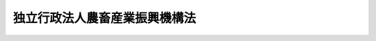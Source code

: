 .. _H14HO126:

==============================
独立行政法人農畜産業振興機構法
==============================

.. raw:: html
    
    
    <b>独立行政法人農畜産業振興機構法<br>
    （平成十四年十二月四日法律第百二十六号）</b><br><br><div align="right">最終改正：平成二三年六月二四日法律第七四号</div><br><a name="0000000000000000000000000000000000000000000000000000000000000000000000000000000"></a>
    <br>
    　<a href="#1000000000001000000000000000000000000000000000000000000000000000000000000000000" target="data">第一章　総則（第一条―第五条）</a>
    <br>
    　<a href="#1000000000002000000000000000000000000000000000000000000000000000000000000000000" target="data">第二章　役員及び職員（第六条―第九条）</a>
    <br>
    　<a href="#1000000000003000000000000000000000000000000000000000000000000000000000000000000" target="data">第三章　業務等（第十条―第十七条）</a>
    <br>
    　<a href="#1000000000004000000000000000000000000000000000000000000000000000000000000000000" target="data">第四章　雑則（第十八条―第二十一条）</a>
    <br>
    　<a href="#1000000000005000000000000000000000000000000000000000000000000000000000000000000" target="data">第五章　罰則（第二十二条）</a>
    <br>
    　<a href="#5000000000000000000000000000000000000000000000000000000000000000000000000000000" target="data">附則</a>
    <br><p>　　　<b><a name="1000000000001000000000000000000000000000000000000000000000000000000000000000000">第一章　総則</a>
    </b>
    </p><p>
    </p><div class="arttitle"><a name="1000000000000000000000000000000000000000000000000100000000000000000000000000000">（目的）</a>
    </div><div class="item"><b>第一条</b>
    <a name="1000000000000000000000000000000000000000000000000100000000001000000000000000000"></a>
    　この法律は、独立行政法人農畜産業振興機構の名称、目的、業務の範囲等に関する事項を定めることを目的とする。
    </div>
    
    <p>
    </p><div class="arttitle"><a name="1000000000000000000000000000000000000000000000000200000000000000000000000000000">（名称）</a>
    </div><div class="item"><b>第二条</b>
    <a name="1000000000000000000000000000000000000000000000000200000000001000000000000000000"></a>
    　この法律及び<a href="/cgi-bin/idxrefer.cgi?H_FILE=%95%bd%88%ea%88%ea%96%40%88%ea%81%5a%8e%4f&amp;REF_NAME=%93%c6%97%a7%8d%73%90%ad%96%40%90%6c%92%ca%91%a5%96%40&amp;ANCHOR_F=&amp;ANCHOR_T=" target="inyo">独立行政法人通則法</a>
    （平成十一年法律第百三号。以下「通則法」という。）の定めるところにより設立される<a href="/cgi-bin/idxrefer.cgi?H_FILE=%95%bd%88%ea%88%ea%96%40%88%ea%81%5a%8e%4f&amp;REF_NAME=%92%ca%91%a5%96%40%91%e6%93%f1%8f%f0%91%e6%88%ea%8d%80&amp;ANCHOR_F=1000000000000000000000000000000000000000000000000200000000001000000000000000000&amp;ANCHOR_T=1000000000000000000000000000000000000000000000000200000000001000000000000000000#1000000000000000000000000000000000000000000000000200000000001000000000000000000" target="inyo">通則法第二条第一項</a>
    に規定する独立行政法人の名称は、独立行政法人農畜産業振興機構とする。
    </div>
    
    <p>
    </p><div class="arttitle"><a name="1000000000000000000000000000000000000000000000000300000000000000000000000000000">（機構の目的）</a>
    </div><div class="item"><b>第三条</b>
    <a name="1000000000000000000000000000000000000000000000000300000000001000000000000000000"></a>
    　独立行政法人農畜産業振興機構（以下「機構」という。）は、主要な畜産物の価格の安定、主要な野菜の生産及び出荷の安定並びに砂糖及びでん粉の価格調整に必要な業務を行うとともに、畜産業及び野菜農業の振興に資するための事業についてその経費を補助する業務を行い、もって農畜産業及びその関連産業の健全な発展並びに国民消費生活の安定に寄与することを目的とする。
    </div>
    
    <p>
    </p><div class="arttitle"><a name="1000000000000000000000000000000000000000000000000400000000000000000000000000000">（事務所）</a>
    </div><div class="item"><b>第四条</b>
    <a name="1000000000000000000000000000000000000000000000000400000000001000000000000000000"></a>
    　機構は、主たる事務所を東京都に置く。
    </div>
    
    <p>
    </p><div class="arttitle"><a name="1000000000000000000000000000000000000000000000000500000000000000000000000000000">（資本金）</a>
    </div><div class="item"><b>第五条</b>
    <a name="1000000000000000000000000000000000000000000000000500000000001000000000000000000"></a>
    　機構の資本金は、附則第三条第六項及び第四条第六項の規定により政府から出資があったものとされた金額の合計額とする。
    </div>
    <div class="item"><b><a name="1000000000000000000000000000000000000000000000000500000000002000000000000000000">２</a>
    </b>
    　政府は、必要があると認めるときは、予算で定める金額の範囲内において、機構に追加して出資することができる。
    </div>
    <div class="item"><b><a name="1000000000000000000000000000000000000000000000000500000000003000000000000000000">３</a>
    </b>
    　機構は、前項の規定による政府の出資があったときは、その出資額により資本金を増加するものとする。
    </div>
    
    
    <p>　　　<b><a name="1000000000002000000000000000000000000000000000000000000000000000000000000000000">第二章　役員及び職員</a>
    </b>
    </p><p>
    </p><div class="arttitle"><a name="1000000000000000000000000000000000000000000000000600000000000000000000000000000">（役員）</a>
    </div><div class="item"><b>第六条</b>
    <a name="1000000000000000000000000000000000000000000000000600000000001000000000000000000"></a>
    　機構に、役員として、その長である理事長及び監事二人を置く。
    </div>
    <div class="item"><b><a name="1000000000000000000000000000000000000000000000000600000000002000000000000000000">２</a>
    </b>
    　機構に、役員として、副理事長一人及び理事六人以内を置くことができる。
    </div>
    
    <p>
    </p><div class="arttitle"><a name="1000000000000000000000000000000000000000000000000700000000000000000000000000000">（副理事長及び理事の職務及び権限等）</a>
    </div><div class="item"><b>第七条</b>
    <a name="1000000000000000000000000000000000000000000000000700000000001000000000000000000"></a>
    　副理事長は、理事長の定めるところにより、機構を代表し、理事長を補佐して機構の業務を掌理する。
    </div>
    <div class="item"><b><a name="1000000000000000000000000000000000000000000000000700000000002000000000000000000">２</a>
    </b>
    　理事は、理事長の定めるところにより、理事長（副理事長が置かれているときは、理事長及び副理事長）を補佐して機構の業務を掌理する。
    </div>
    <div class="item"><b><a name="1000000000000000000000000000000000000000000000000700000000003000000000000000000">３</a>
    </b>
    　<a href="/cgi-bin/idxrefer.cgi?H_FILE=%95%bd%88%ea%88%ea%96%40%88%ea%81%5a%8e%4f&amp;REF_NAME=%92%ca%91%a5%96%40%91%e6%8f%5c%8b%e3%8f%f0%91%e6%93%f1%8d%80&amp;ANCHOR_F=1000000000000000000000000000000000000000000000001900000000002000000000000000000&amp;ANCHOR_T=1000000000000000000000000000000000000000000000001900000000002000000000000000000#1000000000000000000000000000000000000000000000001900000000002000000000000000000" target="inyo">通則法第十九条第二項</a>
    の個別法で定める役員は、副理事長とする。ただし、副理事長が置かれていない場合であって理事が置かれているときは理事、副理事長及び理事が置かれていないときは監事とする。
    </div>
    <div class="item"><b><a name="1000000000000000000000000000000000000000000000000700000000004000000000000000000">４</a>
    </b>
    　前項ただし書の場合において、<a href="/cgi-bin/idxrefer.cgi?H_FILE=%95%bd%88%ea%88%ea%96%40%88%ea%81%5a%8e%4f&amp;REF_NAME=%92%ca%91%a5%96%40%91%e6%8f%5c%8b%e3%8f%f0%91%e6%93%f1%8d%80&amp;ANCHOR_F=1000000000000000000000000000000000000000000000001900000000002000000000000000000&amp;ANCHOR_T=1000000000000000000000000000000000000000000000001900000000002000000000000000000#1000000000000000000000000000000000000000000000001900000000002000000000000000000" target="inyo">通則法第十九条第二項</a>
    の規定により理事長の職務を代理し又はその職務を行う監事は、その間、監事の職務を行ってはならない。
    </div>
    
    <p>
    </p><div class="arttitle"><a name="1000000000000000000000000000000000000000000000000800000000000000000000000000000">（役員の任期）</a>
    </div><div class="item"><b>第八条</b>
    <a name="1000000000000000000000000000000000000000000000000800000000001000000000000000000"></a>
    　理事長及び副理事長の任期は四年とし、理事及び監事の任期は二年とする。
    </div>
    
    <p>
    </p><div class="arttitle"><a name="1000000000000000000000000000000000000000000000000900000000000000000000000000000">（役員及び職員の地位）</a>
    </div><div class="item"><b>第九条</b>
    <a name="1000000000000000000000000000000000000000000000000900000000001000000000000000000"></a>
    　機構の役員及び職員は、<a href="/cgi-bin/idxrefer.cgi?H_FILE=%96%be%8e%6c%81%5a%96%40%8e%6c%8c%dc&amp;REF_NAME=%8c%59%96%40&amp;ANCHOR_F=&amp;ANCHOR_T=" target="inyo">刑法</a>
    （明治四十年法律第四十五号）その他の罰則の適用については、法令により公務に従事する職員とみなす。
    </div>
    
    
    <p>　　　<b><a name="1000000000003000000000000000000000000000000000000000000000000000000000000000000">第三章　業務等</a>
    </b>
    </p><p>
    </p><div class="arttitle"><a name="1000000000000000000000000000000000000000000000001000000000000000000000000000000">（業務の範囲）</a>
    </div><div class="item"><b>第十条</b>
    <a name="1000000000000000000000000000000000000000000000001000000000001000000000000000000"></a>
    　機構は、第三条の目的を達成するため、次の業務を行う。
    <div class="number"><b><a name="1000000000000000000000000000000000000000000000001000000000001000000001000000000">一</a>
    </b>
    　<a href="/cgi-bin/idxrefer.cgi?H_FILE=%8f%ba%8e%4f%98%5a%96%40%88%ea%94%aa%8e%4f&amp;REF_NAME=%92%7b%8e%59%95%a8%82%cc%89%bf%8a%69%88%c0%92%e8%82%c9%8a%d6%82%b7%82%e9%96%40%97%a5&amp;ANCHOR_F=&amp;ANCHOR_T=" target="inyo">畜産物の価格安定に関する法律</a>
    （昭和三十六年法律第百八十三号）の規定による価格安定措置の実施に必要な次の業務を行うこと。<div class="para1"><b>イ</b>　指定乳製品及び指定食肉（輸入に係る指定食肉を除く。）の買入れ、交換及び売渡しを行うこと。</div>
    <div class="para1"><b>ロ</b>　イの業務に伴う指定乳製品及び指定食肉の保管を行うこと。</div>
    <div class="para1"><b>ハ</b>　農林水産省令で定めるところにより、<a href="/cgi-bin/idxrefer.cgi?H_FILE=%8f%ba%8e%4f%98%5a%96%40%88%ea%94%aa%8e%4f&amp;REF_NAME=%92%7b%8e%59%95%a8%82%cc%89%bf%8a%69%88%c0%92%e8%82%c9%8a%d6%82%b7%82%e9%96%40%97%a5%91%e6%98%5a%8f%f0%91%e6%93%f1%8d%80&amp;ANCHOR_F=1000000000000000000000000000000000000000000000000600000000002000000000000000000&amp;ANCHOR_T=1000000000000000000000000000000000000000000000000600000000002000000000000000000#1000000000000000000000000000000000000000000000000600000000002000000000000000000" target="inyo">畜産物の価格安定に関する法律第六条第二項</a>
    、第三項又は第四項の認定を受けた指定乳製品、指定食肉又は鶏卵等の保管に関する計画の実施に要する経費について補助すること。</div>
    
    </div>
    <div class="number"><b><a name="1000000000000000000000000000000000000000000000001000000000001000000002000000000">二</a>
    </b>
    　国内産の牛乳を学校給食の用に供する事業についてその経費を補助し、及び畜産物の生産又は流通の合理化を図るための事業その他の畜産業の振興に資するための事業で農林水産省令で定めるものについてその経費を補助すること。
    </div>
    <div class="number"><b><a name="1000000000000000000000000000000000000000000000001000000000001000000003000000000">三</a>
    </b>
    　<a href="/cgi-bin/idxrefer.cgi?H_FILE=%8f%ba%8e%6c%88%ea%96%40%88%ea%81%5a%8e%4f&amp;REF_NAME=%96%ec%8d%d8%90%b6%E7%A2%BA%E4%BF%9D%E3%82%92%E8%A6%81%E3%81%99%E3%82%8B%E5%A0%B4%E5%90%88%E3%81%AB%E3%81%8A%E3%81%91%E3%82%8B%E4%BA%A4%E4%BB%98%E9%87%91%E3%81%AE%E4%BA%A4%E4%BB%98%E3%82%92%E8%A1%8C%E3%81%86%E3%81%93%E3%81%A8%E3%80%82&lt;/DIV&gt;%0A&lt;DIV%20class=" para1><b>ハ</b>　一般社団法人又は一般財団法人が行う業務でイ又はロの業務に準ずるものについてその経費を補助すること。</a></div>
    
    </div>
    <div class="number"><b><a name="1000000000000000000000000000000000000000000000001000000000001000000004000000000">四</a>
    </b>
    　野菜の生産又は流通の合理化を図るための事業その他の野菜農業の振興に資するための事業で農林水産省令で定めるものについてその経費を補助すること。
    </div>
    <div class="number"><b><a name="1000000000000000000000000000000000000000000000001000000000001000000005000000000">五</a>
    </b>
    　<a href="/cgi-bin/idxrefer.cgi?H_FILE=%8f%ba%8e%6c%81%5a%96%40%88%ea%81%5a%8b%e3&amp;REF_NAME=%8d%bb%93%9c%8b%79%82%d1%82%c5%82%f1%95%b2%82%cc%89%bf%8a%69%92%b2%90%ae%82%c9%8a%d6%82%b7%82%e9%96%40%97%a5&amp;ANCHOR_F=&amp;ANCHOR_T=" target="inyo">砂糖及びでん粉の価格調整に関する法律</a>
    （昭和四十年法律第百九号）の規定により次の業務を行うこと。<div class="para1"><b>イ</b>　輸入に係る指定糖の買入れ及び売戻しを行うこと。</div>
    <div class="para1"><b>ロ</b>　異性化糖等の買入れ及び売戻しを行うこと。</div>
    <div class="para1"><b>ハ</b>　甘味資源作物交付金及び国内産糖交付金の交付を行うこと。</div>
    <div class="para1"><b>ニ</b>　輸入に係る指定でん粉等の買入れ及び売戻しを行うこと。</div>
    <div class="para1"><b>ホ</b>　でん粉原料用いも交付金及び国内産いもでん粉交付金の交付を行うこと。</div>
    
    
    </div>
    <div class="number"><b><a name="1000000000000000000000000000000000000000000000001000000000001000000006000000000">六</a>
    </b>
    　畜産物、野菜、砂糖及びその原料作物並びにでん粉及びその原料作物の生産及び流通に関する情報を収集し、整理し、及び提供すること。
    </div>
    <div class="number"><b><a name="1000000000000000000000000000000000000000000000001000000000001000000007000000000">七</a>
    </b>
    　前各号の業務に附帯する業務を行うこと。
    </div>
    
    
    <p>
    </p><div class="arttitle"><a name="1000000000000000000000000000000000000000000000001100000000000000000000000000000">（国庫納付金）</a>
    </div><div class="item"><b>第十一条</b>
    <a name="1000000000000000000000000000000000000000000000001100000000001000000000000000000"></a>
    　機構は、毎事業年度、政令で定めるところにより、次の各号に掲げる業務により生ずる利益の額のうち、それぞれ当該各号に定める交付金の交付に要する経費の財源に充てるものとして農林水産大臣が定めて通知する金額を国庫に納付しなければならない。
    <div class="number"><b><a name="1000000000000000000000000000000000000000000000001100000000001000000001000000000">一</a>
    </b>
    　前条第五号イ及びロの業務　<a href="/cgi-bin/idxrefer.cgi?H_FILE=%95%bd%88%ea%94%aa%96%40%94%aa%94%aa&amp;REF_NAME=%94%5f%8b%c6%82%cc%92%53%82%a2%8e%e8%82%c9%91%ce%82%b7%82%e9%8c%6f%89%63%88%c0%92%e8%82%cc%82%bd%82%df%82%cc%8c%f0%95%74%8b%e0%82%cc%8c%f0%95%74%82%c9%8a%d6%82%b7%82%e9%96%40%97%a5&amp;ANCHOR_F=&amp;ANCHOR_T=" target="inyo">農業の担い手に対する経営安定のための交付金の交付に関する法律</a>
    （平成十八年法律第八十八号）<a href="/cgi-bin/idxrefer.cgi?H_FILE=%95%bd%88%ea%94%aa%96%40%94%aa%94%aa&amp;REF_NAME=%91%e6%8e%4f%8f%f0%91%e6%88%ea%8d%80&amp;ANCHOR_F=1000000000000000000000000000000000000000000000000300000000001000000000000000000&amp;ANCHOR_T=1000000000000000000000000000000000000000000000000300000000001000000000000000000#1000000000000000000000000000000000000000000000000300000000001000000000000000000" target="inyo">第三条第一項</a>
    各号に掲げる交付金（てん菜の期間平均生産面積（<a href="/cgi-bin/idxrefer.cgi?H_FILE=%95%bd%88%ea%94%aa%96%40%94%aa%94%aa&amp;REF_NAME=%93%af%8d%80%91%e6%88%ea%8d%86&amp;ANCHOR_F=1000000000000000000000000000000000000000000000000300000000001000000001000000000&amp;ANCHOR_T=1000000000000000000000000000000000000000000000000300000000001000000001000000000#1000000000000000000000000000000000000000000000000300000000001000000001000000000" target="inyo">同項第一号</a>
    に規定する期間平均生産面積をいう。次号において同じ。）又は品質及び生産量に基づいて算定される部分に限る。）
    </div>
    <div class="number"><b><a name="1000000000000000000000000000000000000000000000001100000000001000000002000000000">二</a>
    </b>
    　前条第五号ニの業務　<a href="/cgi-bin/idxrefer.cgi?H_FILE=%95%bd%88%ea%94%aa%96%40%94%aa%94%aa&amp;REF_NAME=%94%5f%8b%c6%82%cc%92%53%82%a2%8e%e8%82%c9%91%ce%82%b7%82%e9%8c%6f%89%63%88%c0%92%e8%82%cc%82%bd%82%df%82%cc%8c%f0%95%74%8b%e0%82%cc%8c%f0%95%74%82%c9%8a%d6%82%b7%82%e9%96%40%97%a5%91%e6%8e%4f%8f%f0%91%e6%88%ea%8d%80&amp;ANCHOR_F=1000000000000000000000000000000000000000000000000300000000001000000000000000000&amp;ANCHOR_T=1000000000000000000000000000000000000000000000000300000000001000000000000000000#1000000000000000000000000000000000000000000000000300000000001000000000000000000" target="inyo">農業の担い手に対する経営安定のための交付金の交付に関する法律第三条第一項</a>
    各号に掲げる交付金（でん粉の製造の用に供するばれいしょの期間平均生産面積又は品質及び生産量に基づいて算定される部分に限る。）
    </div>
    </div>
    
    <p>
    </p><div class="arttitle"><a name="1000000000000000000000000000000000000000000000001200000000000000000000000000000">（区分経理）</a>
    </div><div class="item"><b>第十二条</b>
    <a name="1000000000000000000000000000000000000000000000001200000000001000000000000000000"></a>
    　機構は、次に掲げる業務ごとに経理を区分し、それぞれ勘定を設けて整理しなければならない。
    <div class="number"><b><a name="1000000000000000000000000000000000000000000000001200000000001000000001000000000">一</a>
    </b>
    　第十条第一号の業務、同条第二号の業務、同条第六号の業務（畜産物に係るものに限る。）及びこれらに附帯する業務
    </div>
    <div class="number"><b><a name="1000000000000000000000000000000000000000000000001200000000001000000002000000000">二</a>
    </b>
    　第十条第三号の業務、同条第四号の業務、同条第六号の業務（野菜に係るものに限る。）及びこれらに附帯する業務
    </div>
    <div class="number"><b><a name="1000000000000000000000000000000000000000000000001200000000001000000003000000000">三</a>
    </b>
    　第十条第五号イ、ロ及びハの業務、同条第六号の業務（砂糖及びその原料作物に係るものに限る。）並びにこれらに附帯する業務
    </div>
    <div class="number"><b><a name="1000000000000000000000000000000000000000000000001200000000001000000004000000000">四</a>
    </b>
    　第十条第五号ニ及びホの業務、同条第六号の業務（でん粉及びその原料作物に係るものに限る。）並びにこれらに附帯する業務
    </div>
    </div>
    
    <p>
    </p><div class="arttitle"><a name="1000000000000000000000000000000000000000000000001300000000000000000000000000000">（積立金の処分）</a>
    </div><div class="item"><b>第十三条</b>
    <a name="1000000000000000000000000000000000000000000000001300000000001000000000000000000"></a>
    　機構は、<a href="/cgi-bin/idxrefer.cgi?H_FILE=%95%bd%88%ea%88%ea%96%40%88%ea%81%5a%8e%4f&amp;REF_NAME=%92%ca%91%a5%96%40%91%e6%93%f1%8f%5c%8b%e3%8f%f0%91%e6%93%f1%8d%80%91%e6%88%ea%8d%86&amp;ANCHOR_F=1000000000000000000000000000000000000000000000002900000000002000000001000000000&amp;ANCHOR_T=1000000000000000000000000000000000000000000000002900000000002000000001000000000#1000000000000000000000000000000000000000000000002900000000002000000001000000000" target="inyo">通則法第二十九条第二項第一号</a>
    に規定する中期目標の期間（以下この項において「中期目標の期間」という。）の最後の事業年度に係る<a href="/cgi-bin/idxrefer.cgi?H_FILE=%95%bd%88%ea%88%ea%96%40%88%ea%81%5a%8e%4f&amp;REF_NAME=%92%ca%91%a5%96%40%91%e6%8e%6c%8f%5c%8e%6c%8f%f0%91%e6%88%ea%8d%80&amp;ANCHOR_F=1000000000000000000000000000000000000000000000004400000000001000000000000000000&amp;ANCHOR_T=1000000000000000000000000000000000000000000000004400000000001000000000000000000#1000000000000000000000000000000000000000000000004400000000001000000000000000000" target="inyo">通則法第四十四条第一項</a>
    又は<a href="/cgi-bin/idxrefer.cgi?H_FILE=%95%bd%88%ea%88%ea%96%40%88%ea%81%5a%8e%4f&amp;REF_NAME=%91%e6%93%f1%8d%80&amp;ANCHOR_F=1000000000000000000000000000000000000000000000004400000000002000000000000000000&amp;ANCHOR_T=1000000000000000000000000000000000000000000000004400000000002000000000000000000#1000000000000000000000000000000000000000000000004400000000002000000000000000000" target="inyo">第二項</a>
    の規定による整理を行った後、<a href="/cgi-bin/idxrefer.cgi?H_FILE=%95%bd%88%ea%88%ea%96%40%88%ea%81%5a%8e%4f&amp;REF_NAME=%93%af%8f%f0%91%e6%88%ea%8d%80&amp;ANCHOR_F=1000000000000000000000000000000000000000000000004400000000001000000000000000000&amp;ANCHOR_T=1000000000000000000000000000000000000000000000004400000000001000000000000000000#1000000000000000000000000000000000000000000000004400000000001000000000000000000" target="inyo">同条第一項</a>
    に規定する積立金があるときは、その額に相当する金額のうち農林水産大臣の承認を受けた金額を、当該中期目標の期間の次の中期目標の期間に係る<a href="/cgi-bin/idxrefer.cgi?H_FILE=%95%bd%88%ea%88%ea%96%40%88%ea%81%5a%8e%4f&amp;REF_NAME=%92%ca%91%a5%96%40%91%e6%8e%4f%8f%5c%8f%f0%91%e6%88%ea%8d%80&amp;ANCHOR_F=1000000000000000000000000000000000000000000000003000000000001000000000000000000&amp;ANCHOR_T=1000000000000000000000000000000000000000000000003000000000001000000000000000000#1000000000000000000000000000000000000000000000003000000000001000000000000000000" target="inyo">通則法第三十条第一項</a>
    の認可を受けた中期計画（<a href="/cgi-bin/idxrefer.cgi?H_FILE=%95%bd%88%ea%88%ea%96%40%88%ea%81%5a%8e%4f&amp;REF_NAME=%93%af%8d%80&amp;ANCHOR_F=1000000000000000000000000000000000000000000000003000000000001000000000000000000&amp;ANCHOR_T=1000000000000000000000000000000000000000000000003000000000001000000000000000000#1000000000000000000000000000000000000000000000003000000000001000000000000000000" target="inyo">同項</a>
    後段の規定による変更の認可を受けたときは、その変更後のもの）の定めるところにより、当該次の中期目標の期間における第十条に規定する業務の財源に充てることができる。
    </div>
    <div class="item"><b><a name="1000000000000000000000000000000000000000000000001300000000002000000000000000000">２</a>
    </b>
    　農林水産大臣は、前項の承認をしようとするときは、あらかじめ、農林水産省の独立行政法人評価委員会の意見を聴かなければならない。
    </div>
    <div class="item"><b><a name="1000000000000000000000000000000000000000000000001300000000003000000000000000000">３</a>
    </b>
    　機構は、第一項に規定する積立金の額に相当する金額から同項の承認を受けた金額を控除してなお残余があるときは、その残余の額を国庫に納付しなければならない。
    </div>
    <div class="item"><b><a name="1000000000000000000000000000000000000000000000001300000000004000000000000000000">４</a>
    </b>
    　前三項に定めるもののほか、納付金の納付の手続その他積立金の処分に関し必要な事項は、政令で定める。
    </div>
    
    <p>
    </p><div class="arttitle"><a name="1000000000000000000000000000000000000000000000001400000000000000000000000000000">（長期借入金）</a>
    </div><div class="item"><b>第十四条</b>
    <a name="1000000000000000000000000000000000000000000000001400000000001000000000000000000"></a>
    　機構は、第十条第一号イ及びロの業務に必要な費用に充てるため、農林水産大臣の認可を受けて、長期借入金をすることができる。
    </div>
    <div class="item"><b><a name="1000000000000000000000000000000000000000000000001400000000002000000000000000000">２</a>
    </b>
    　農林水産大臣は、前項の認可をしようとするときは、あらかじめ、農林水産省の独立行政法人評価委員会の意見を聴かなければならない。
    </div>
    
    <p>
    </p><div class="arttitle"><a name="1000000000000000000000000000000000000000000000001500000000000000000000000000000">（債務保証）</a>
    </div><div class="item"><b>第十五条</b>
    <a name="1000000000000000000000000000000000000000000000001500000000001000000000000000000"></a>
    　政府は、<a href="/cgi-bin/idxrefer.cgi?H_FILE=%8f%ba%93%f1%88%ea%96%40%93%f1%8e%6c&amp;REF_NAME=%96%40%90%6c%82%c9%91%ce%82%b7%82%e9%90%ad%95%7b%82%cc%8d%e0%90%ad%89%87%8f%95%82%cc%90%a7%8c%c0%82%c9%8a%d6%82%b7%82%e9%96%40%97%a5&amp;ANCHOR_F=&amp;ANCHOR_T=" target="inyo">法人に対する政府の財政援助の制限に関する法律</a>
    （昭和二十一年法律第二十四号）<a href="/cgi-bin/idxrefer.cgi?H_FILE=%8f%ba%93%f1%88%ea%96%40%93%f1%8e%6c&amp;REF_NAME=%91%e6%8e%4f%8f%f0&amp;ANCHOR_F=1000000000000000000000000000000000000000000000000300000000000000000000000000000&amp;ANCHOR_T=1000000000000000000000000000000000000000000000000300000000000000000000000000000#1000000000000000000000000000000000000000000000000300000000000000000000000000000" target="inyo">第三条</a>
    の規定にかかわらず、国会の議決を経た金額の範囲内において、機構が第十二条第一号の業務に係る勘定の負担においてする前条第一項の長期借入金又は<a href="/cgi-bin/idxrefer.cgi?H_FILE=%95%bd%88%ea%88%ea%96%40%88%ea%81%5a%8e%4f&amp;REF_NAME=%92%ca%91%a5%96%40%91%e6%8e%6c%8f%5c%8c%dc%8f%f0%91%e6%88%ea%8d%80&amp;ANCHOR_F=1000000000000000000000000000000000000000000000004500000000001000000000000000000&amp;ANCHOR_T=1000000000000000000000000000000000000000000000004500000000001000000000000000000#1000000000000000000000000000000000000000000000004500000000001000000000000000000" target="inyo">通則法第四十五条第一項</a>
    の短期借入金に係る債務（<a href="/cgi-bin/idxrefer.cgi?H_FILE=%8f%ba%93%f1%94%aa%96%40%8c%dc%88%ea&amp;REF_NAME=%8d%91%8d%db%95%9c%8b%bb%8a%4a%94%ad%8b%e2%8d%73%93%99%82%a9%82%e7%82%cc%8a%4f%8e%91%82%cc%8e%f3%93%fc%82%c9%8a%d6%82%b7%82%e9%93%c1%95%ca%91%5b%92%75%82%c9%8a%d6%82%b7%82%e9%96%40%97%a5&amp;ANCHOR_F=&amp;ANCHOR_T=" target="inyo">国際復興開発銀行等からの外資の受入に関する特別措置に関する法律</a>
    （昭和二十八年法律第五十一号）<a href="/cgi-bin/idxrefer.cgi?H_FILE=%8f%ba%93%f1%94%aa%96%40%8c%dc%88%ea&amp;REF_NAME=%91%e6%93%f1%8f%f0%91%e6%88%ea%8d%80&amp;ANCHOR_F=1000000000000000000000000000000000000000000000000200000000001000000000000000000&amp;ANCHOR_T=1000000000000000000000000000000000000000000000000200000000001000000000000000000#1000000000000000000000000000000000000000000000000200000000001000000000000000000" target="inyo">第二条第一項</a>
    の規定に基づき政府が保証契約をすることができる債務を除く。）について保証することができる。
    </div>
    
    <p>
    </p><div class="arttitle"><a name="1000000000000000000000000000000000000000000000001600000000000000000000000000000">（償還計画）</a>
    </div><div class="item"><b>第十六条</b>
    <a name="1000000000000000000000000000000000000000000000001600000000001000000000000000000"></a>
    　機構は、毎事業年度、長期借入金の償還計画を立てて、農林水産大臣の認可を受けなければならない。
    </div>
    <div class="item"><b><a name="1000000000000000000000000000000000000000000000001600000000002000000000000000000">２</a>
    </b>
    　農林水産大臣は、前項の認可をしようとするときは、あらかじめ、農林水産省の独立行政法人評価委員会の意見を聴かなければならない。
    </div>
    
    <p>
    </p><div class="arttitle"><a name="1000000000000000000000000000000000000000000000001700000000000000000000000000000">（</a><a href="/cgi-bin/idxrefer.cgi?H_FILE=%8f%ba%8e%4f%81%5a%96%40%88%ea%8e%b5%8b%e3&amp;REF_NAME=%95%e2%8f%95%8b%e0%93%99%82%c9%8c%57%82%e9%97%5c%8e%5a%82%cc%8e%b7%8d%73%82%cc%93%4b%90%b3%89%bb%82%c9%8a%d6%82%b7%82%e9%96%40%97%a5&amp;ANCHOR_F=&amp;ANCHOR_T=" target="inyo">補助金等に係る予算の執行の適正化に関する法律</a>
    の準用）
    </div><div class="item"><b>第十七条</b>
    <a name="1000000000000000000000000000000000000000000000001700000000001000000000000000000"></a>
    　<a href="/cgi-bin/idxrefer.cgi?H_FILE=%8f%ba%8e%4f%81%5a%96%40%88%ea%8e%b5%8b%e3&amp;REF_NAME=%95%e2%8f%95%8b%e0%93%99%82%c9%8c%57%82%e9%97%5c%8e%5a%82%cc%8e%b7%8d%73%82%cc%93%4b%90%b3%89%bb%82%c9%8a%d6%82%b7%82%e9%96%40%97%a5&amp;ANCHOR_F=&amp;ANCHOR_T=" target="inyo">補助金等に係る予算の執行の適正化に関する法律</a>
    （昭和三十年法律第百七十九号）の規定（罰則を含む。）は、第十条第一号ハ、第二号、第三号ハ及び第四号の規定により機構が交付する補助金について準用する。この場合において、<a href="/cgi-bin/idxrefer.cgi?H_FILE=%8f%ba%8e%4f%81%5a%96%40%88%ea%8e%b5%8b%e3&amp;REF_NAME=%93%af%96%40&amp;ANCHOR_F=&amp;ANCHOR_T=" target="inyo">同法</a>
    （第二条第七項、第二十三条並びに第二十五条第一項及び第二項を除く。）中「各省各庁」とあるのは「独立行政法人農畜産業振興機構」と、「各省各庁の長」とあるのは「独立行政法人農畜産業振興機構の理事長」と、<a href="/cgi-bin/idxrefer.cgi?H_FILE=%8f%ba%8e%4f%81%5a%96%40%88%ea%8e%b5%8b%e3&amp;REF_NAME=%93%af%96%40%91%e6%93%f1%8f%f0%91%e6%88%ea%8d%80&amp;ANCHOR_F=1000000000000000000000000000000000000000000000000200000000001000000000000000000&amp;ANCHOR_T=1000000000000000000000000000000000000000000000000200000000001000000000000000000#1000000000000000000000000000000000000000000000000200000000001000000000000000000" target="inyo">同法第二条第一項</a>
    及び<a href="/cgi-bin/idxrefer.cgi?H_FILE=%8f%ba%8e%4f%81%5a%96%40%88%ea%8e%b5%8b%e3&amp;REF_NAME=%91%e6%8e%6c%8d%80&amp;ANCHOR_F=1000000000000000000000000000000000000000000000000200000000004000000000000000000&amp;ANCHOR_T=1000000000000000000000000000000000000000000000000200000000004000000000000000000#1000000000000000000000000000000000000000000000000200000000004000000000000000000" target="inyo">第四項</a>
    、第七条第二項、第十九条第一項及び第二項、第二十四条並びに第三十三条中「国」とあるのは「独立行政法人農畜産業振興機構」と、<a href="/cgi-bin/idxrefer.cgi?H_FILE=%8f%ba%8e%4f%81%5a%96%40%88%ea%8e%b5%8b%e3&amp;REF_NAME=%93%af%96%40%91%e6%8f%5c%8e%6c%8f%f0&amp;ANCHOR_F=1000000000000000000000000000000000000000000000001400000000000000000000000000000&amp;ANCHOR_T=1000000000000000000000000000000000000000000000001400000000000000000000000000000#1000000000000000000000000000000000000000000000001400000000000000000000000000000" target="inyo">同法第十四条</a>
    中「国の会計年度」とあるのは「独立行政法人農畜産業振興機構の事業年度」と読み替えるものとする。
    </div>
    
    
    <p>　　　<b><a name="1000000000004000000000000000000000000000000000000000000000000000000000000000000">第四章　雑則</a>
    </b>
    </p><p>
    </p><div class="arttitle"><a name="1000000000000000000000000000000000000000000000001800000000000000000000000000000">（財務大臣との協議）</a>
    </div><div class="item"><b>第十八条</b>
    <a name="1000000000000000000000000000000000000000000000001800000000001000000000000000000"></a>
    　農林水産大臣は、次の場合には、財務大臣に協議しなければならない。
    <div class="number"><b><a name="1000000000000000000000000000000000000000000000001800000000001000000001000000000">一</a>
    </b>
    　第十条第一号ハ、第二号又は第四号の農林水産省令を定めようとするとき。
    </div>
    <div class="number"><b><a name="1000000000000000000000000000000000000000000000001800000000001000000002000000000">二</a>
    </b>
    　第十三条第一項の承認をしようとするとき。
    </div>
    <div class="number"><b><a name="1000000000000000000000000000000000000000000000001800000000001000000003000000000">三</a>
    </b>
    　第十四条第一項又は第十六条第一項の認可をしようとするとき。
    </div>
    </div>
    
    <p>
    </p><div class="arttitle"><a name="1000000000000000000000000000000000000000000000001900000000000000000000000000000">（主務大臣等）</a>
    </div><div class="item"><b>第十九条</b>
    <a name="1000000000000000000000000000000000000000000000001900000000001000000000000000000"></a>
    　機構に係る<a href="/cgi-bin/idxrefer.cgi?H_FILE=%95%bd%88%ea%88%ea%96%40%88%ea%81%5a%8e%4f&amp;REF_NAME=%92%ca%91%a5%96%40&amp;ANCHOR_F=&amp;ANCHOR_T=" target="inyo">通則法</a>
    における主務大臣、主務省及び主務省令は、それぞれ農林水産大臣、農林水産省及び農林水産省令とする。
    </div>
    
    <p>
    </p><div class="arttitle"><a name="1000000000000000000000000000000000000000000000002000000000000000000000000000000">（</a><a href="/cgi-bin/idxrefer.cgi?H_FILE=%8f%ba%93%f1%8e%6c%96%40%88%ea%88%ea%8e%b5&amp;REF_NAME=%8d%91%89%c6%8c%f6%96%b1%88%f5%8f%68%8e%c9%96%40&amp;ANCHOR_F=&amp;ANCHOR_T=" target="inyo">国家公務員宿舎法</a>
    の適用除外）
    </div><div class="item"><b>第二十条</b>
    <a name="1000000000000000000000000000000000000000000000002000000000001000000000000000000"></a>
    　<a href="/cgi-bin/idxrefer.cgi?H_FILE=%8f%ba%93%f1%8e%6c%96%40%88%ea%88%ea%8e%b5&amp;REF_NAME=%8d%91%89%c6%8c%f6%96%b1%88%f5%8f%68%8e%c9%96%40&amp;ANCHOR_F=&amp;ANCHOR_T=" target="inyo">国家公務員宿舎法</a>
    （昭和二十四年法律第百十七号）の規定は、機構の役員及び職員には、適用しない。
    </div>
    
    <p>
    </p><div class="item"><b><a name="1000000000000000000000000000000000000000000000002100000000000000000000000000000">第二十一条</a>
    </b>
    <a name="1000000000000000000000000000000000000000000000002100000000001000000000000000000"></a>
    　削除
    </div>
    
    
    <p>　　　<b><a name="1000000000005000000000000000000000000000000000000000000000000000000000000000000">第五章　罰則</a>
    </b>
    </p><p>
    </p><div class="item"><b><a name="1000000000000000000000000000000000000000000000002200000000000000000000000000000">第二十二条</a>
    </b>
    <a name="1000000000000000000000000000000000000000000000002200000000001000000000000000000"></a>
    　次の各号のいずれかに該当する場合には、その違反行為をした機構の役員は、二十万円以下の過料に処する。
    <div class="number"><b><a name="1000000000000000000000000000000000000000000000002200000000001000000001000000000">一</a>
    </b>
    　この法律の規定により農林水産大臣の認可又は承認を受けなければならない場合において、その認可又は承認を受けなかったとき。
    </div>
    <div class="number"><b><a name="1000000000000000000000000000000000000000000000002200000000001000000002000000000">二</a>
    </b>
    　第十条に規定する業務以外の業務を行ったとき。
    </div>
    </div>
    
    
    
    <br><a name="5000000000000000000000000000000000000000000000000000000000000000000000000000000"></a>
    　　　<a name="5000000001000000000000000000000000000000000000000000000000000000000000000000000"><b>附　則　抄</b></a>
    <br><p>
    </p><div class="arttitle">（施行期日）</div>
    <div class="item"><b>第一条</b>
    　この法律は、平成十五年四月一日から施行する。ただし、附則第九条から第十八条まで及び第二十条から第二十五条までの規定は、同年十月一日から施行する。
    </div>
    
    <p>
    </p><div class="arttitle">（持分の払戻し）</div>
    <div class="item"><b>第二条</b>
    　農畜産業振興事業団（以下「事業団」という。）は、附則第九条の規定による廃止前の農畜産業振興事業団法（平成八年法律第五十三号。以下「旧事業団法」という。）第八条第一項の規定にかかわらず、事業団の解散の日の前日までに、事業団に出資した政府以外の者に対し、次の各号に掲げる区分に応じ、当該各号に定める金額により持分の払戻しをするものとする。この場合において、事業団は、当該持分に係る出資額により資本金を減少するものとする。
    <div class="number"><b>一</b>
    　旧事業団法第五条第一号から第四号までに掲げる者　その者が有するこの法律の施行の日の前日における事業団の旧事業団法第三十一条第一項第二号の業務に係る勘定に係る貸借対照表上の純資産額に対する持分に相当する金額（その金額が当該持分に係る出資額を超えるときは、当該出資額に相当する金額）
    </div>
    <div class="number"><b>二</b>
    　旧事業団法第五条第五号から第七号までに掲げる者　その者が有するこの法律の施行の日の前日における事業団の旧事業団法第三十一条第一項第四号の業務に係る勘定に係る貸借対照表上の純資産額に対する持分に相当する金額（その金額が当該持分に係る出資額を超えるときは、当該出資額に相当する金額）
    </div>
    </div>
    
    <p>
    </p><div class="arttitle">（事業団の解散等）</div>
    <div class="item"><b>第三条</b>
    　事業団は、機構の成立の時において解散するものとし、その一切の権利及び義務は、次項の規定により国が承継する資産を除き、その時において機構が承継する。
    </div>
    <div class="item"><b>２</b>
    　機構の成立の際現に事業団が有する権利のうち、機構がその業務を確実に実施するために必要な資産以外の資産は、機構の成立の時において国が承継する。
    </div>
    <div class="item"><b>３</b>
    　前項の規定により国が承継する資産の範囲その他当該資産の国への承継に関し必要な事項は、政令で定める。
    </div>
    <div class="item"><b>４</b>
    　事業団の解散の日の前日を含む事業年度は、その日に終わるものとする。
    </div>
    <div class="item"><b>５</b>
    　事業団の解散の日の前日を含む事業年度に係る決算並びに財産目録、貸借対照表及び損益計算書については、なお従前の例による。
    </div>
    <div class="item"><b>６</b>
    　第一項の規定により機構が事業団の権利及び義務を承継したときは、その承継の際、現に事業団に属する資産（第二項の規定により国が承継する資産を除く。）の価額（旧事業団法第三十一条第一項第三号の業務に係る勘定、同項第五号の業務に係る勘定及び附則第十五条の規定による改正前の加工原料乳生産者補給金等暫定措置法（昭和四十年法律第百十二号。以下「旧暫定措置法」という。）第三条第一項に規定する業務に係る旧事業団法第三十一条第一項の勘定において積立金として整理されている金額並びに旧事業団法第三十八条第一項の規定により資金として管理されている金額及び附則第十六条の規定による改正前の肉用子牛生産安定等特別措置法（昭和六十三年法律第九十八号。以下「旧特別措置法」という。）第十六条第一項の規定により調整資金として管理されている金額の合計額に相当する金額を除き、旧事業団法第三十一条第一項第四号の業務に係る勘定（以下この項において「生糸輸入調整等勘定」という。）に属する負債の金額及び生糸輸入調整等勘定に属する資本金の額に相当する金額（第二項の規定により国が承継する資産のうち生糸輸入調整等勘定に属するものの価額に相当する金額を除く。）の合計額と生糸輸入調整等勘定に属する資産の価額との差額に相当する金額（第十項において「差額相当額」という。）を加えた金額とする。）から負債の金額を差し引いた額は、政府から機構に対し出資されたものとする。
    </div>
    <div class="item"><b>７</b>
    　前項の資産の価額は、機構成立の日現在における時価を基準として評価委員が評価した価額とする。
    </div>
    <div class="item"><b>８</b>
    　前項の評価委員その他評価に関し必要な事項は、政令で定める。
    </div>
    <div class="item"><b>９</b>
    　第一項の規定により機構が事業団の権利及び義務を承継したときは、その承継の際、次の各号に掲げる積立金として整理されている金額は、それぞれ当該各号に定める勘定に属する積立金として整理しなければならない。
    <div class="number"><b>一</b>
    　旧事業団法第三十一条第一項第三号の業務に係る勘定において積立金として整理されている金額　第十一条第一号の業務に係る勘定
    </div>
    <div class="number"><b>二</b>
    　旧事業団法第三十一条第一項第五号の業務に係る勘定において積立金として整理されている金額　第十一条第三号の業務に係る勘定
    </div>
    <div class="number"><b>三</b>
    　旧暫定措置法第三条第一項に規定する業務に係る旧事業団法第三十一条第一項の勘定において積立金として整理されている金額　附則第十五条の規定による改正後の加工原料乳生産者補給金等暫定措置法（以下「新暫定措置法」という。）第三条第一項に規定する業務に係る第十一条の勘定
    </div>
    </div>
    <div class="item"><b>１０</b>
    　第一項の規定により機構が事業団の権利及び義務を承継したときは、その承継の際、差額相当額は、第十一条第四号の業務に係る勘定に属する繰越欠損金として整理しなければならない。
    </div>
    <div class="item"><b>１１</b>
    　第一項の規定により機構が事業団の権利及び義務を承継したときは、その承継の際、旧事業団法第三十八条第一項の規定により資金として管理されている金額に相当する金額は、第十条第一項第二号の業務の財源に充てるものとする。
    </div>
    <div class="item"><b>１２</b>
    　第一項の規定により機構が事業団の権利及び義務を承継したときは、その承継の際、旧特別措置法第十六条第一項の規定により調整資金として管理されている金額は、附則第十六条の規定による改正後の肉用子牛生産安定等特別措置法（以下「新特別措置法」という。）第十四条第二項に規定する資金として管理するものとする。
    </div>
    <div class="item"><b>１３</b>
    　第一項の規定により事業団が解散した場合における解散の登記については、政令で定める。
    </div>
    
    <p>
    </p><div class="arttitle">（野菜供給安定基金の解散等）</div>
    <div class="item"><b>第四条</b>
    　野菜供給安定基金（以下「基金」という。）は、機構の成立の時において解散するものとし、その一切の権利及び義務は、次項の規定により国が承継する資産を除き、その時において機構が承継する。
    </div>
    <div class="item"><b>２</b>
    　機構の成立の際現に基金が有する権利のうち、機構がその業務を確実に実施するために必要な資産以外の資産は、機構の成立の時において国が承継する。
    </div>
    <div class="item"><b>３</b>
    　前項の規定により国が承継する資産の範囲その他当該資産の国への承継に関し必要な事項は、政令で定める。
    </div>
    <div class="item"><b>４</b>
    　基金の解散の日の前日を含む事業年度は、その日に終わるものとする。
    </div>
    <div class="item"><b>５</b>
    　基金の解散の日の前日を含む事業年度に係る決算並びに財産目録、貸借対照表及び損益計算書については、なお従前の例による。
    </div>
    <div class="item"><b>６</b>
    　第一項の規定により機構が基金の権利及び義務を承継したときは、その承継の際、現に基金に属する資産（第二項の規定により国が承継する資産を除く。）の価額（附則第十一条の規定による改正前の野菜生産出荷安定法（以下「旧野菜生産出荷安定法」という。）第四十四条第一項の準備金として整理されている金額を除く。）から負債の金額を差し引いた額は、政府から機構に対し出資されたものとする。
    </div>
    <div class="item"><b>７</b>
    　前条第七項及び第八項の規定は、前項の資産の価額について準用する。
    </div>
    <div class="item"><b>８</b>
    　第一項の規定により機構が基金の権利及び義務を承継したときは、その承継の際、旧野菜生産出荷安定法第四十四条第一項の準備金として整理されている金額は、第十一条第二号の業務に係る勘定に属する積立金として整理しなければならない。
    </div>
    <div class="item"><b>９</b>
    　第一項の規定により基金が解散した場合における解散の登記については、政令で定める。
    </div>
    
    <p>
    </p><div class="arttitle">（業務の特例）</div>
    <div class="item"><b>第五条</b>
    　機構は、当分の間、第十条に規定する業務のほか、新暫定措置法第三条第一項及び新特別措置法第三条第一項に規定する業務を行う。この場合において、この法律の特例その他必要な事項は、それぞれ新暫定措置法及び新特別措置法で定める。
    </div>
    
    <p>
    </p><div class="item"><b>第六条</b>
    　機構は、当分の間、第十条及び前条に規定する業務のほか、砂糖又はてん菜若しくはさとうきびの生産又は流通の合理化を図るための事業その他の砂糖及びその原料作物の生産の振興に資するための事業で農林水産省令で定めるものについてその経費を補助する業務及びこれに附帯する業務を行うことができる。
    </div>
    <div class="item"><b>２</b>
    　前項の規定により機構が同項に規定する業務を行う場合には、第十二条第三号中「これらに附帯する業務」とあるのは「これらに附帯する業務並びに附則第六条第一項に規定する業務」と、第十三条第一項及び第二十二条第二号中「第十条」とあるのは「第十条及び附則第六条第一項」と、第十七条中「第四号」とあるのは「第四号並びに附則第六条第一項」と、第十八条第一号中「又は第四号」とあるのは「若しくは第四号又は附則第六条第一項」とする。
    </div>
    
    <p>
    </p><div class="item"><b>第七条</b>
    　機構は、第十条、附則第五条及び前条第一項に規定する業務のほか、この法律の施行前に事業団が締結した債務保証契約に係る旧事業団法第二十八条第一項第二号の業務及びこれに附帯する業務を行う。
    </div>
    <div class="item"><b>２</b>
    　機構は、前項に規定する業務に係る経理については、その他の経理と区分し、特別の勘定（以下「債務保証勘定」という。）を設けて整理しなければならない。
    </div>
    <div class="item"><b>３</b>
    　第一項の規定により機構が同項に規定する業務を行う場合には、第二十二条第二号中「第十条」とあるのは、「第十条及び附則第七条第一項」とする。
    </div>
    <div class="item"><b>４</b>
    　第一項の規定により機構が同項に規定する業務を行う場合には、附則第十二条の規定による改正前の畜産物の価格安定等に関する法律（昭和三十六年法律第百八十三号）第十三条の規定は、附則第十二条の規定の施行後も、なおその効力を有する。この場合において、同法第十三条第一項中「事業団は、乳業者である出資者」とあるのは「機構は、乳業者」と、同条第二項中「事業団は、出資者で」とあるのは「機構は、」と、同条第三項中「事業団は、生乳生産者団体である出資者」とあるのは「機構は、生乳生産者団体」とする。
    </div>
    <div class="item"><b>５</b>
    　機構は、第一項に規定する業務を終えたときは、債務保証勘定を廃止するものとし、その廃止の際債務保証勘定についてその債務を弁済してなお残余財産があるときは、当該残余財産の額に相当する金額を国庫に納付するものとする。
    </div>
    <div class="item"><b>６</b>
    　機構は、前項の規定により債務保証勘定を廃止したときは、その廃止の際債務保証勘定に属する資本金の額により資本金を減少するものとする。
    </div>
    
    <p>
    </p><div class="item"><b>第八条</b>
    　機構は、旧事業団法第二十八条第一項第三号の規定によりされた出資に係る株式又は持分の処分が終了するまでの間、第十条、附則第五条、附則第六条第一項及び前条第一項に規定する業務のほか、当該株式又は持分の管理及び処分を行う。
    </div>
    <div class="item"><b>２</b>
    　前項の規定により機構が同項に規定する業務を行う場合には、第十二条第一号中「これらに附帯する業務」とあるのは「これらに附帯する業務並びに附則第八条第一項に規定する業務」と、第十三条第一項及び第二十二条第二号中「第十条」とあるのは「第十条及び附則第八条第一項」とする。
    </div>
    
    <p>
    </p><div class="arttitle">（農畜産業振興事業団法の廃止）</div>
    <div class="item"><b>第九条</b>
    　農畜産業振興事業団法は、廃止する。
    </div>
    
    <p>
    </p><div class="arttitle">（農畜産業振興事業団法の廃止に伴う経過措置）</div>
    <div class="item"><b>第十条</b>
    　事業団の役員若しくは職員又は運営審議会の委員であった者に係るその職務に関して知り得た秘密を漏らし、又は盗用してはならない義務については、前条の規定の施行後も、なお従前の例による。
    </div>
    
    <p>
    </p><div class="arttitle">（処分、手続等に関する経過措置）</div>
    <div class="item"><b>第十七条</b>
    　旧事業団法（第十六条を除く。）、旧野菜生産出荷安定法（第三十三条を除処分、手続その他の行為とみなす。
    </div>
    
    <p>
    </p><div class="arttitle">（罰則の適用に関する経過措置）</div>
    <div class="item"><b>第十八条</b>
    　附則第一条ただし書に規定する規定の施行前にした行為並びに附則第三条第五項、第四条第五項及び第十条の規定によりなお従前の例によることとされる事項に係るこの法律の施行後にした行為に対する罰則の適用については、なお従前の例による。
    </div>
    
    <p>
    </p><div class="arttitle">（政令への委任）</div>
    <div class="item"><b>第十九条</b>
    　この附則に規定するもののほか、この法律の施行に関し必要な経過措置は、政令で定める。
    </div>
    
    <br>　　　<a name="5000000002000000000000000000000000000000000000000000000000000000000000000000000"><b>附　則　（平成一六年六月二三日法律第一三〇号）　抄</b></a>
    <br><p>
    </p><div class="arttitle">（施行期日）</div>
    <div class="item"><b>第一条</b>
    　この法律は、平成十六年十月一日から施行する。ただし、次の各号に掲げる規定は、当該各号に定める日から施行する。 
    <div class="number"><b>二</b>
    　第二条、第七条、第十条、第十三条及び第十八条並びに附則第九条から第十五条まで、第二十八条から第三十六条まで、第三十八条から第七十六条の二まで、第七十九条及び第八十一条の規定　平成十七年四月一日
    </div>
    </div>
    
    <br>　　　<a name="5000000003000000000000000000000000000000000000000000000000000000000000000000000"><b>附　則　（平成一八年六月二日法律第五〇号）</b></a>
    <br><p>
    　この法律は、一般社団・財団法人法の施行の日から施行する。 
    
    
    <br>　　　<a name="5000000004000000000000000000000000000000000000000000000000000000000000000000000"><b>附　則　（平成一八年六月二一日法律第八九号）　抄</b></a>
    <br></p><p>
    </p><div class="arttitle">（施行期日）</div>
    <div class="item"><b>第一条</b>
    　この法律は、平成十九年四月一日から施行する。ただし、附則第四条、第七条及び第九条の規定は、公布の日から施行する。
    </div>
    
    <p>
    </p><div class="arttitle">（罰則に関する経過措置）</div>
    <div class="item"><b>第八条</b>
    　この法律の施行前にした行為に対する罰則の適用については、なお従前の例による。
    </div>
    
    <p>
    </p><div class="arttitle">（政令への委任）</div>
    <div class="item"><b>第九条</b>
    　この附則に定めるもののほか、この法律の施行に関し必要な経過措置は、政令で定める。
    </div>
    
    <p>
    </p><div class="arttitle">（検討）</div>
    <div class="item"><b>第十条</b>
    　政府は、この法律の施行後五年を経過した場合において、新法の施行の状況を勘案し、必要があると認めるときは、新法の規定について検討を加え、その結果に基づいて必要な措置を講ずるものとする。
    </div>
    
    <br>　　　<a name="5000000005000000000000000000000000000000000000000000000000000000000000000000000"><b>附　則　（平成二〇年四月一一日法律第一二号）　抄</b></a>
    <br><p>
    </p><div class="arttitle">（施行期日）</div>
    <div class="item"><b>第一条</b>
    　この法律は、公布の日から施行する。
    </div>
    
    <p>
    </p><div class="arttitle">（独立行政法人農畜産業振興機構法の一部改正に伴う経過措置）</div>
    <div class="item"><b>第三条</b>
    　独立行政法人農畜産業振興機構（以下「機構」という。）は、前条の規定による改正前の独立行政法人農畜産業振興機構法（以下「旧機構法」という。）第十二条第五号に掲げる業務に係る勘定（以下「生糸勘定」という。）の廃止の際、生糸勘定についてその債務を弁済してなお残余財産があるときは、当該残余財産の額に相当する金額を国庫に納付しなければならない。
    </div>
    <div class="item"><b>２</b>
    　機構は、生糸勘定の廃止の際、生糸勘定に属する資本金の額により資本金を減少するものとする。
    </div>
    
    <p>
    </p><div class="item"><b>第四条</b>
    　機構は、附則第二条の規定による改正後の独立行政法人農畜産業振興機構法（以下「新機構法」という。）第十条に規定する業務のほか、旧機構法第十条第二項に規定する業務（この法律の施行前に同項の規定により機構が交付した補助金に係るものに限る。）を行うことができる。この場合において、旧機構法第十七条の規定は、この法律の施行後も、なおその効力を有する。
    </div>
    <div class="item"><b>２</b>
    　前項の規定により機構が同項に規定する業務を行う場合には、新機構法第十二条第三号中「附帯する業務」とあるのは「附帯する業務並びに生糸の輸入に係る調整等に関する法律を廃止する法律（第二十二条第二号において「廃止法」という。）附則第四条第一項に規定する業務」と、新機構法第二十二条第二号中「第十条」とあるのは「第十条及び廃止法附則第四条第一項」とする。
    </div>
    <div class="item"><b>３</b>
    　機構は、第一項の規定によりなおその効力を有することとされた旧機構法第十七条において準用する補助金等に係る予算の執行の適正化に関する法律（昭和三十年法律第百七十九号）第十八条の規定により返還を命じた補助金又はこれに係る加算金若しくは延滞金の納付を受け、又は徴収をしたときは、当該納付を受け、又は徴収をした金額に相当する金額を国庫に納付しなければならない。
    </div>
    
    <p>
    </p><div class="arttitle">（罰則に関する経過措置）</div>
    <div class="item"><b>第五条</b>
    　この法律の施行前にした行為に対する罰則の適用については、なお従前の例による。
    </div>
    
    <p>
    </p><div class="arttitle">（政令への委任）</div>
    <div class="item"><b>第六条</b>
    　この附則に規定するもののほか、この法律の施行に関し必要な経過措置は、政令で定める。
    </div>
    
    <br>　　　<a name="5000000006000000000000000000000000000000000000000000000000000000000000000000000"><b>附　則　（平成二三年六月二四日法律第七四号）　抄</b></a>
    <br><p>
    </p><div class="arttitle">（施行期日）</div>
    <div class="item"><b>第一条</b>
    　この法律は、公布の日から起算して二十日を経過した日から施行する。
    </div>
    
    <br><br>